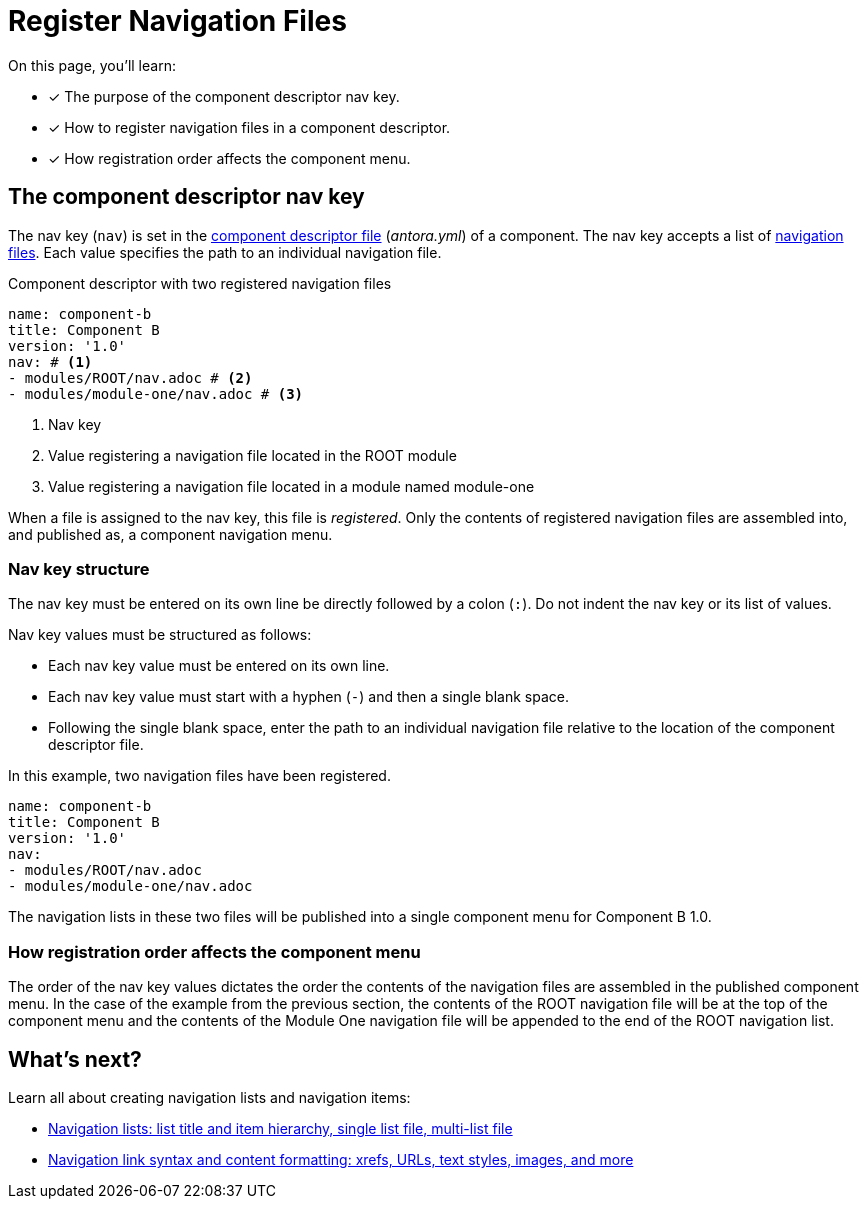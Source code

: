 = Register Navigation Files
:description: How to enlist navigation files in a component descriptor so that Antora assembles them into a component navigation menu.
:keywords: nav.adoc, antora.yml, register navigation files, add page link lists to a menu, UI, theme
// Filters
:page-tags: UI menu, antora.yml, component keys

On this page, you'll learn:

* [x] The purpose of the component descriptor nav key.
* [x] How to register navigation files in a component descriptor.
* [x] How registration order affects the component menu.

== The component descriptor nav key

The nav key (`nav`) is set in the xref:ROOT:component-descriptor.adoc[component descriptor file] ([.path]_antora.yml_) of a component.
The nav key accepts a list of xref:filenames-and-locations.adoc[navigation files].
Each value specifies the path to an individual navigation file.

.Component descriptor with two registered navigation files
[source,yaml]
----
name: component-b
title: Component B
version: '1.0'
nav: # <1>
- modules/ROOT/nav.adoc # <2>
- modules/module-one/nav.adoc # <3>
----
<1> Nav key
<2> Value registering a navigation file located in the ROOT module
<3> Value registering a navigation file located in a module named module-one

When a file is assigned to the nav key, this file is [.term]_registered_.
Only the contents of registered navigation files are assembled into, and published as, a component navigation menu.

=== Nav key structure

The nav key must be entered on its own line be directly followed by a colon (`:`).
Do not indent the nav key or its list of values.

Nav key values must be structured as follows:

* Each nav key value must be entered on its own line.
* Each nav key value must start with a hyphen (`-`) and then a single blank space.
* Following the single blank space, enter the path to an individual navigation file relative to the location of the component descriptor file.

In this example, two navigation files have been registered.

[source,yaml]
----
name: component-b
title: Component B
version: '1.0'
nav:
- modules/ROOT/nav.adoc
- modules/module-one/nav.adoc
----

The navigation lists in these two files will be published into a single component menu for Component B 1.0.

=== How registration order affects the component menu

The order of the nav key values dictates the order the contents of the navigation files are assembled in the published component menu.
In the case of the example from the previous section, the contents of the ROOT navigation file will be at the top of the component menu and the contents of the Module One navigation file will be appended to the end of the ROOT navigation list.

== What's next?

Learn all about creating navigation lists and navigation items:

* xref:list-structures.adoc[Navigation lists: list title and item hierarchy, single list file, multi-list file]
* xref:link-syntax-and-content.adoc[Navigation link syntax and content formatting: xrefs, URLs, text styles, images, and more]
